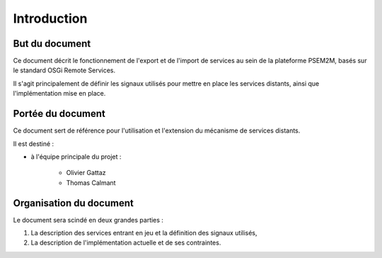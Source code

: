 .. Introduction

Introduction
############

But du document
***************

Ce document décrit le fonctionnement de l'export et de l'import de services
au sein de la plateforme PSEM2M, basés sur le standard OSGi Remote Services.

Il s'agit principalement de définir les signaux utilisés pour mettre en place
les services distants, ainsi que l'implémentation mise en place.


Portée du document
******************

Ce document sert de référence pour l'utilisation et l'extension du mécanisme
de services distants.

Il est destiné :

* à l'équipe principale du projet :

   * Olivier Gattaz
   * Thomas Calmant


Organisation du document
************************

Le document sera scindé en deux grandes parties :

#. La description des services entrant en jeu et la définition des signaux
   utilisés,
#. La description de l'implémentation actuelle et de ses contraintes.

